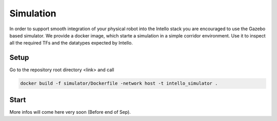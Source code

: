 Simulation
######################

In order to support smooth integration of your physical robot into the Intello stack
you are encouraged to use the Gazebo based simulator.
We provide a docker image, which starte a simulation in a simple corridor environment.
Use it to inspect all the required TFs and the datatypes expected by Intello.

Setup
=================
Go to the repository root directory <link> and call

.. code-block:: Bash

	docker build -f simulator/Dockerfile -network host -t intello_simulator .



Start
==========

More infos will come here very soon (Before end of Sep).
